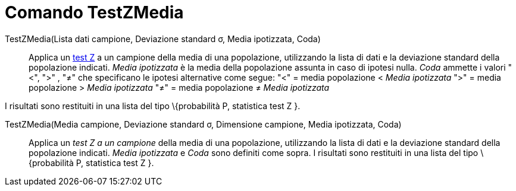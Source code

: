 = Comando TestZMedia
:page-en: commands/ZMeanTest
ifdef::env-github[:imagesdir: /it/modules/ROOT/assets/images]

TestZMedia(Lista dati campione, Deviazione standard σ, Media ipotizzata, Coda)::
  Applica un http://en.wikipedia.org/wiki/it_Test_Z[test Z] a un campione della media di una popolazione, utilizzando la
  lista di dati e la deviazione standard della popolazione indicati. _Media ipotizzata_ è la media della popolazione
  assunta in caso di ipotesi nulla. _Coda_ ammette i valori "<", ">" , "≠" che specificano le ipotesi alternative come
  segue:
  "<" = media popolazione < _Media ipotizzata_
  ">" = media popolazione > _Media ipotizzata_
  "≠" = media popolazione ≠ _Media ipotizzata_

I risultati sono restituiti in una lista del tipo \{probabilità P, statistica test Z }.

TestZMedia(Media campione, Deviazione standard σ, Dimensione campione, Media ipotizzata, Coda)::
  Applica un _test Z a un campione_ della media di una popolazione, utilizzando la lista di dati e la deviazione
  standard della popolazione indicati. _Media ipotizzata_ e _Coda_ sono definiti come sopra.
  I risultati sono restituiti in una lista del tipo \{probabilità P, statistica test Z }.
